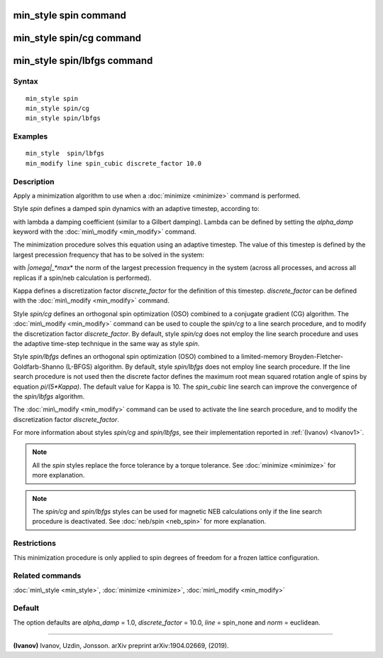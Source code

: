 .. index:: min\_style spin

min\_style spin command
=======================

min\_style spin/cg command
==========================

min\_style spin/lbfgs command
=============================

Syntax
""""""


.. parsed-literal::

   min_style spin 
   min_style spin/cg 
   min_style spin/lbfgs

Examples
""""""""


.. parsed-literal::

   min_style  spin/lbfgs
   min_modify line spin_cubic discrete_factor 10.0

Description
"""""""""""

Apply a minimization algorithm to use when a :doc:`minimize <minimize>`
command is performed.

Style *spin* defines a damped spin dynamics with an adaptive
timestep, according to:

.. image:: Eqs/min_spin_damping.jpg
   :align: center

with lambda a damping coefficient (similar to a Gilbert
damping).
Lambda can be defined by setting the *alpha\_damp* keyword with the
:doc:`min\_modify <min_modify>` command.

The minimization procedure solves this equation using an
adaptive timestep. The value of this timestep is defined
by the largest precession frequency that has to be solved in the
system:

.. image:: Eqs/min_spin_timestep.jpg
   :align: center

with *\|omega\|\_\ *max*\ * the norm of the largest precession frequency
in the system (across all processes, and across all replicas if a
spin/neb calculation is performed).

Kappa defines a discretization factor *discrete\_factor* for the
definition of this timestep.
*discrete\_factor* can be defined with the :doc:`min\_modify <min_modify>`
command.

Style *spin/cg* defines an orthogonal spin optimization
(OSO) combined to a conjugate gradient (CG) algorithm. 
The :doc:`min\_modify <min_modify>` command can be used to
couple the *spin/cg* to a line search procedure, and to modify the 
discretization factor *discrete\_factor*.
By default, style *spin/cg* does not employ the line search procedure 
and uses the adaptive time-step technique in the same way as style *spin*\ .

Style *spin/lbfgs* defines an orthogonal spin optimization
(OSO) combined to a limited-memory Broyden-Fletcher-Goldfarb-Shanno 
(L-BFGS) algorithm.
By default, style *spin/lbfgs* does not employ line search procedure.
If the line search procedure is not used then the discrete factor defines
the maximum root mean squared rotation angle of spins by equation *pi/(5\*Kappa)*.
The default value for Kappa is 10.
The *spin\_cubic* line search can improve the convergence of the 
*spin/lbfgs* algorithm.

The :doc:`min\_modify <min_modify>` command can be used to
activate the line search procedure, and to modify the
discretization factor *discrete\_factor*.

For more information about styles *spin/cg* and *spin/lbfgs*\ , 
see their implementation reported in :ref:`(Ivanov) <Ivanov1>`.

.. note::

   All the *spin* styles replace the force tolerance by a torque
   tolerance. See :doc:`minimize <minimize>` for more explanation.

.. note::

   The *spin/cg* and *spin/lbfgs* styles can be used
   for magnetic NEB calculations only if the line search procedure
   is deactivated. See :doc:`neb/spin <neb_spin>` for more explanation.

Restrictions
""""""""""""


This minimization procedure is only applied to spin degrees of
freedom for a frozen lattice configuration.

Related commands
""""""""""""""""

:doc:`min\_style <min_style>`, :doc:`minimize <minimize>`,
:doc:`min\_modify <min_modify>`

Default
"""""""

The option defaults are *alpha\_damp* = 1.0, *discrete\_factor* =
10.0, *line* = spin\_none and *norm* = euclidean.


----------


.. _Ivanov1:



**(Ivanov)** Ivanov, Uzdin, Jonsson. arXiv preprint arXiv:1904.02669, (2019).


.. _lws: http://lammps.sandia.gov
.. _ld: Manual.html
.. _lc: Commands_all.html
